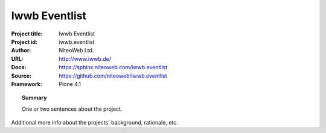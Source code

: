 ==============
Iwwb Eventlist
==============

:Project title: Iwwb Eventlist
:Project id: iwwb.eventlist
:Author: NiteoWeb Ltd.
:URL: http://www.iwwb.de/
:Docs: https://sphinx.niteoweb.com/iwwb.eventlist
:Source: https://github.com/niteoweb/iwwb.eventlist
:Framework: Plone 4.1

.. topic:: Summary

    One or two sentences about the project.

Additional more info about the projects' background, rationale, etc.